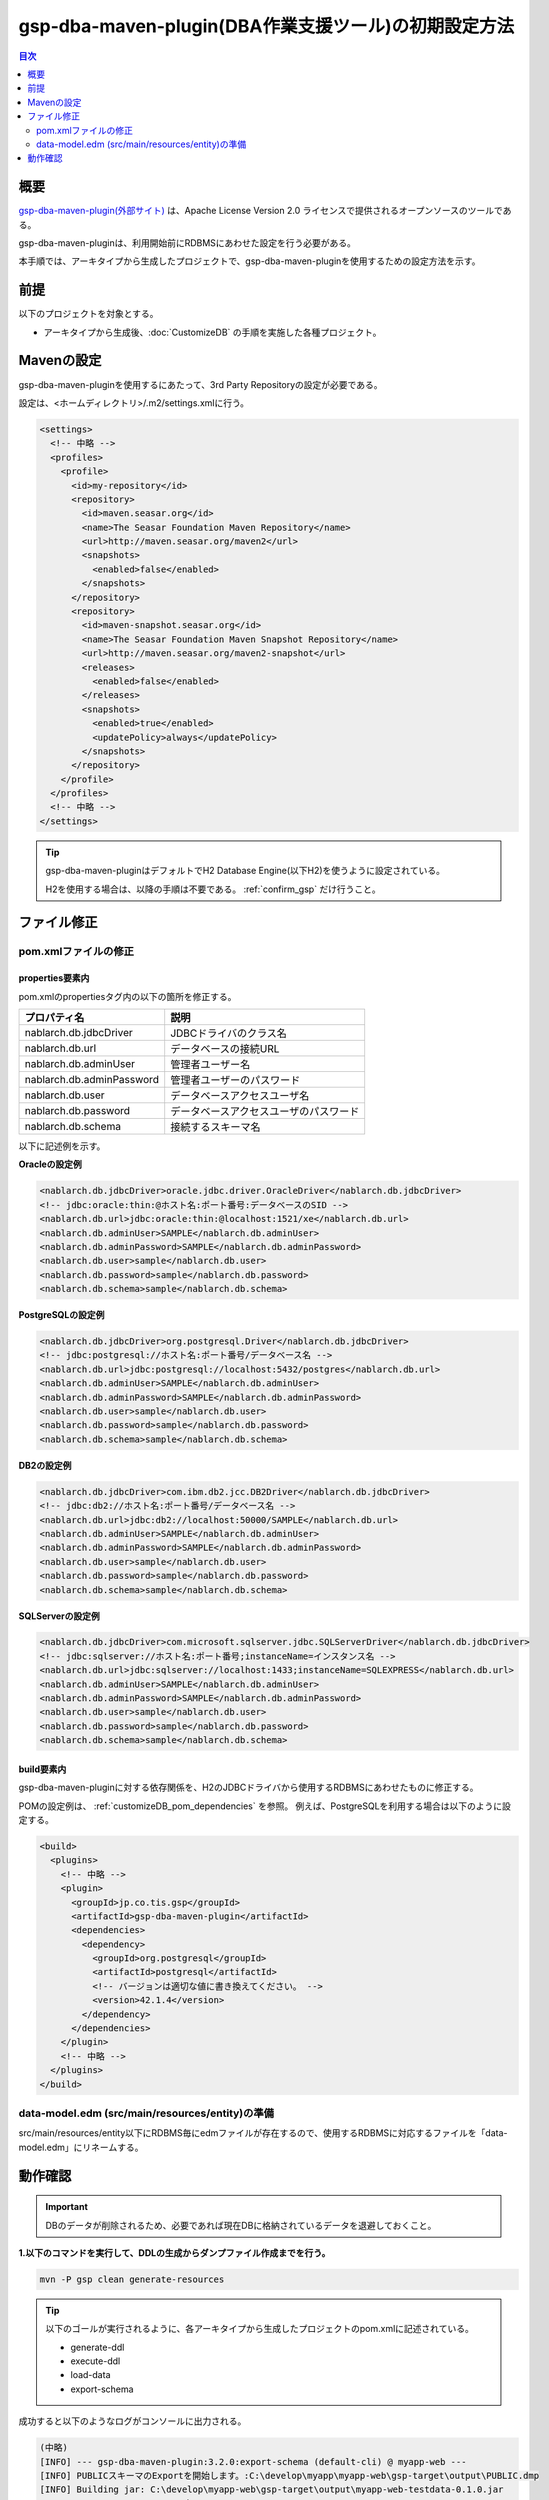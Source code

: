 .. _gsp-maven-plugin:

=========================================================
gsp-dba-maven-plugin(DBA作業支援ツール)の初期設定方法
=========================================================

.. contents:: 目次
  :depth: 2
  :local:

概要
====================================================

`gsp-dba-maven-plugin(外部サイト) <https://github.com/coastland/gsp-dba-maven-plugin>`_ は、Apache License Version 2.0 ライセンスで提供されるオープンソースのツールである。

gsp-dba-maven-pluginは、利用開始前にRDBMSにあわせた設定を行う必要がある。

本手順では、アーキタイプから生成したプロジェクトで、gsp-dba-maven-pluginを使用するための設定方法を示す。

前提
====================================================

以下のプロジェクトを対象とする。

* アーキタイプから生成後、:doc:`CustomizeDB` の手順を実施した各種プロジェクト。

Mavenの設定
===============

gsp-dba-maven-pluginを使用するにあたって、3rd Party Repositoryの設定が必要である。

設定は、<ホームディレクトリ>/.m2/settings.xmlに行う。

.. code-block:: xml

  <settings>
    <!-- 中略 -->
    <profiles>
      <profile>
        <id>my-repository</id>
        <repository>
          <id>maven.seasar.org</id>
          <name>The Seasar Foundation Maven Repository</name>
          <url>http://maven.seasar.org/maven2</url>
          <snapshots>
            <enabled>false</enabled>
          </snapshots>
        </repository>
        <repository>
          <id>maven-snapshot.seasar.org</id>
          <name>The Seasar Foundation Maven Snapshot Repository</name>
          <url>http://maven.seasar.org/maven2-snapshot</url>
          <releases>
            <enabled>false</enabled>
          </releases>
          <snapshots>
            <enabled>true</enabled>
            <updatePolicy>always</updatePolicy>
          </snapshots>
        </repository>
      </profile>
    </profiles>
    <!-- 中略 -->
  </settings>

.. tip::

  gsp-dba-maven-pluginはデフォルトでH2 Database Engine(以下H2)を使うように設定されている。

  H2を使用する場合は、以降の手順は不要である。 :ref:`confirm_gsp` だけ行うこと。


ファイル修正
===========================


pom.xmlファイルの修正
---------------------------

properties要素内
^^^^^^^^^^^^^^^^^^^^^^^^^^^^
pom.xmlのpropertiesタグ内の以下の箇所を修正する。

=============================================== ===========================================
プロパティ名                                    説明                                       
=============================================== ===========================================
nablarch.db.jdbcDriver                          JDBCドライバのクラス名
nablarch.db.url                                 データベースの接続URL
nablarch.db.adminUser                           管理者ユーザー名                           
nablarch.db.adminPassword                       管理者ユーザーのパスワード                 
nablarch.db.user                                データベースアクセスユーザ名
nablarch.db.password                            データベースアクセスユーザのパスワード
nablarch.db.schema                              接続するスキーマ名
=============================================== ===========================================

以下に記述例を示す。

**Oracleの設定例**


.. code-block:: xml

    <nablarch.db.jdbcDriver>oracle.jdbc.driver.OracleDriver</nablarch.db.jdbcDriver>
    <!-- jdbc:oracle:thin:@ホスト名:ポート番号:データベースのSID -->
    <nablarch.db.url>jdbc:oracle:thin:@localhost:1521/xe</nablarch.db.url>
    <nablarch.db.adminUser>SAMPLE</nablarch.db.adminUser>
    <nablarch.db.adminPassword>SAMPLE</nablarch.db.adminPassword>
    <nablarch.db.user>sample</nablarch.db.user>
    <nablarch.db.password>sample</nablarch.db.password>
    <nablarch.db.schema>sample</nablarch.db.schema>
    

**PostgreSQLの設定例**

.. code-block:: xml

    <nablarch.db.jdbcDriver>org.postgresql.Driver</nablarch.db.jdbcDriver>
    <!-- jdbc:postgresql://ホスト名:ポート番号/データベース名 -->
    <nablarch.db.url>jdbc:postgresql://localhost:5432/postgres</nablarch.db.url>
    <nablarch.db.adminUser>SAMPLE</nablarch.db.adminUser>
    <nablarch.db.adminPassword>SAMPLE</nablarch.db.adminPassword>
    <nablarch.db.user>sample</nablarch.db.user>
    <nablarch.db.password>sample</nablarch.db.password>
    <nablarch.db.schema>sample</nablarch.db.schema>


**DB2の設定例**

.. code-block:: xml

    <nablarch.db.jdbcDriver>com.ibm.db2.jcc.DB2Driver</nablarch.db.jdbcDriver>
    <!-- jdbc:db2://ホスト名:ポート番号/データベース名 -->
    <nablarch.db.url>jdbc:db2://localhost:50000/SAMPLE</nablarch.db.url>
    <nablarch.db.adminUser>SAMPLE</nablarch.db.adminUser>
    <nablarch.db.adminPassword>SAMPLE</nablarch.db.adminPassword>
    <nablarch.db.user>sample</nablarch.db.user>
    <nablarch.db.password>sample</nablarch.db.password>
    <nablarch.db.schema>sample</nablarch.db.schema>
    

**SQLServerの設定例**


.. code-block:: xml

    <nablarch.db.jdbcDriver>com.microsoft.sqlserver.jdbc.SQLServerDriver</nablarch.db.jdbcDriver>
    <!-- jdbc:sqlserver://ホスト名:ポート番号;instanceName=インスタンス名 -->
    <nablarch.db.url>jdbc:sqlserver://localhost:1433;instanceName=SQLEXPRESS</nablarch.db.url>
    <nablarch.db.adminUser>SAMPLE</nablarch.db.adminUser>
    <nablarch.db.adminPassword>SAMPLE</nablarch.db.adminPassword>
    <nablarch.db.user>sample</nablarch.db.user>
    <nablarch.db.password>sample</nablarch.db.password>
    <nablarch.db.schema>sample</nablarch.db.schema>


build要素内
^^^^^^^^^^^^^^^^^^^^^^^^^^^^

gsp-dba-maven-pluginに対する依存関係を、H2のJDBCドライバから使用するRDBMSにあわせたものに修正する。

POMの設定例は、 :ref:`customizeDB_pom_dependencies` を参照。
例えば、PostgreSQLを利用する場合は以下のように設定する。

.. code-block:: xml

  <build>
    <plugins>
      <!-- 中略 -->
      <plugin>
        <groupId>jp.co.tis.gsp</groupId>
        <artifactId>gsp-dba-maven-plugin</artifactId>
        <dependencies>
          <dependency>
            <groupId>org.postgresql</groupId>
            <artifactId>postgresql</artifactId>
            <!-- バージョンは適切な値に書き換えてください。 -->
            <version>42.1.4</version>
          </dependency>
        </dependencies>
      </plugin>
      <!-- 中略 -->
    </plugins>
  </build>

data-model.edm  (src/main/resources/entity)の準備
-------------------------------------------------

src/main/resources/entity以下にRDBMS毎にedmファイルが存在するので、使用するRDBMSに対応するファイルを「data-model.edm」にリネームする。

.. _confirm_gsp:

動作確認
===========================

.. important::

  DBのデータが削除されるため、必要であれば現在DBに格納されているデータを退避しておくこと。


**1.以下のコマンドを実行して、DDLの生成からダンプファイル作成までを行う。**

.. code-block:: bash

  mvn -P gsp clean generate-resources

.. tip ::

  以下のゴールが実行されるように、各アーキタイプから生成したプロジェクトのpom.xmlに記述されている。

  * generate-ddl
  * execute-ddl
  * load-data
  * export-schema


成功すると以下のようなログがコンソールに出力される。

.. code-block:: text

  (中略)
  [INFO] --- gsp-dba-maven-plugin:3.2.0:export-schema (default-cli) @ myapp-web ---
  [INFO] PUBLICスキーマのExportを開始します。:C:\develop\myapp\myapp-web\gsp-target\output\PUBLIC.dmp
  [INFO] Building jar: C:\develop\myapp-web\gsp-target\output\myapp-web-testdata-0.1.0.jar
  [INFO] PUBLICスキーマのExport完了
  [INFO] ------------------------------------------------------------------------
  [INFO] BUILD SUCCESS
  [INFO] ------------------------------------------------------------------------
  [INFO] Total time: 5.415 s
  [INFO] Finished at: 2016-05-11T21:17:03+09:00
  [INFO] Final Memory: 13M/31M
  [INFO] ------------------------------------------------------------------------


また、 ``gsp-target/output/`` ディレクトリにダンプファイルが格納されたjarファイルが生成される。

.. tip::

  実行に失敗する場合は、RDBMS固有の制限事項に抵触していないか確認する。
  
  RDBMS固有の制限事項については、https://github.com/coastland/gsp-dba-maven-plugin (外部サイト)の「ゴール共通のパラメータ」を参照。


**2.以下のコマンドを実行して、ダンプファイルをローカルリポジトリへインストールする。**

.. code-block:: bash

  mvn -P gsp install:install-file


成功すると以下のようなログがコンソールに出力される。

.. code-block:: text

  (中略)
  [INFO] --- maven-install-plugin:2.5.2:install-file (default-cli) @ myapp-web ---
  [INFO] pom.xml not found in myapp-web-testdata-0.1.0.jar
  [INFO] Installing C:\develop\myapp-web\gsp-target\output\myapp-web-testdata-0.1.0.jar to C:\Users\TISxxxxxx\.m2\repository\com\example\myapp-web-testdata\0.1.0\myapp-web-testdata-0.1.0.jar
  [INFO] Installing C:\Users\TISxxx~1\AppData\Local\Temp\mvninstall7441010390688212345.pom to C:\Users\TISxxxxxx\.m2\repository\com\example\myapp-web-testdata\0.1.0\myapp-web-testdata-0.1.0.pom
  [INFO] ------------------------------------------------------------------------
  [INFO] BUILD SUCCESS
  [INFO] ------------------------------------------------------------------------
  [INFO] Total time: 1.077 s
  [INFO] Finished at: 2016-05-12T14:37:39+09:00
  [INFO] Final Memory: 8M/20M
  [INFO] ------------------------------------------------------------------------



**3.以下のコマンドを実行して、ダンプファイルをインポートする。**

.. code-block:: bash

  mvn -P gsp gsp-dba:import-schema


成功すると以下のようなログがコンソールに出力される。

.. code-block:: text

  (中略)
  [INFO] スキーマのインポートを開始します。:C:\develop\myapp-web\gsp-target\output\PUBLIC.dmp
  [INFO] スキーマのインポートを終了しました
  [INFO] ------------------------------------------------------------------------
  [INFO] BUILD SUCCESS
  [INFO] ------------------------------------------------------------------------
  [INFO] Total time: 2.584 s
  [INFO] Finished at: 2016-05-12T14:49:58+09:00
  [INFO] Final Memory: 9M/23M
  [INFO] ------------------------------------------------------------------------
